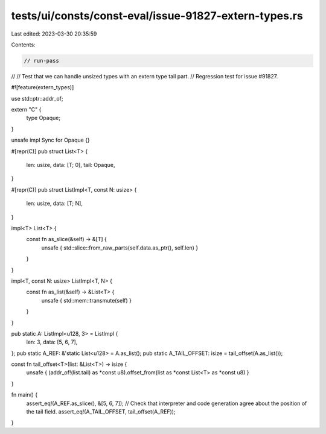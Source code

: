 tests/ui/consts/const-eval/issue-91827-extern-types.rs
======================================================

Last edited: 2023-03-30 20:35:59

Contents:

.. code-block:: rs

    // run-pass
//
// Test that we can handle unsized types with an extern type tail part.
// Regression test for issue #91827.

#![feature(extern_types)]

use std::ptr::addr_of;

extern "C" {
    type Opaque;
}

unsafe impl Sync for Opaque {}

#[repr(C)]
pub struct List<T> {
    len: usize,
    data: [T; 0],
    tail: Opaque,
}

#[repr(C)]
pub struct ListImpl<T, const N: usize> {
    len: usize,
    data: [T; N],
}

impl<T> List<T> {
    const fn as_slice(&self) -> &[T] {
        unsafe { std::slice::from_raw_parts(self.data.as_ptr(), self.len) }
    }
}

impl<T, const N: usize> ListImpl<T, N> {
    const fn as_list(&self) -> &List<T> {
        unsafe { std::mem::transmute(self) }
    }
}

pub static A: ListImpl<u128, 3> = ListImpl {
    len: 3,
    data: [5, 6, 7],
};
pub static A_REF: &'static List<u128> = A.as_list();
pub static A_TAIL_OFFSET: isize = tail_offset(A.as_list());

const fn tail_offset<T>(list: &List<T>) -> isize {
    unsafe { (addr_of!(list.tail) as *const u8).offset_from(list as *const List<T> as *const u8) }
}

fn main() {
    assert_eq!(A_REF.as_slice(), &[5, 6, 7]);
    // Check that interpreter and code generation agree about the position of the tail field.
    assert_eq!(A_TAIL_OFFSET, tail_offset(A_REF));
}


